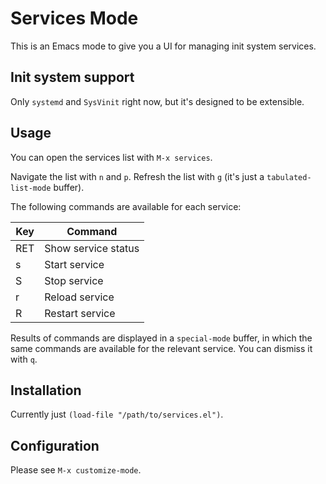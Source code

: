 * Services Mode

This is an Emacs mode to give you a UI for managing init system services.

** Init system support

Only =systemd= and =SysVinit= right now, but it's designed to be extensible.

** Usage

You can open the services list with =M-x services=.

Navigate the list with =n= and =p=. Refresh the list with =g= (it's just a =tabulated-list-mode= buffer).

The following commands are available for each service:

| Key | Command             |
|-----+---------------------|
| RET | Show service status |
| s   | Start service       |
| S   | Stop service        |
| r   | Reload service      |
| R   | Restart service     |

Results of commands are displayed in a =special-mode= buffer, in which the same commands are available for the relevant service. You can dismiss it with =q=.

** Installation

Currently just =(load-file "/path/to/services.el")=.

** Configuration

Please see =M-x customize-mode=.
